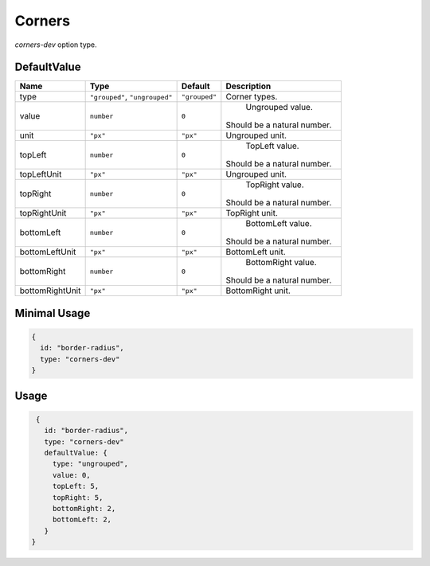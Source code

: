 Corners
=======

`corners-dev` option type.

DefaultValue
-----

.. |grouped| replace:: ``"grouped"``
.. |type| replace::    ``"grouped"``, ``"ungrouped"``
.. |unit| replace::    ``"px"``
.. |units| replace::    ``"px"``

+----------------+-------------+-------------+--------------------------------------------------------------------------+
| **Name**       |  **Type**   | **Default** | **Description**                                                          |
+================+=============+=============+==========================================================================+
| type           | |type|      | |grouped|   | Corner types.                                                            |
+----------------+-------------+-------------+--------------------------------------------------------------------------+
| value          | ``number``  | ``0``       | Ungrouped value.                                                         |
|                |             |             || Should be a natural number.                                             |
+----------------+-------------+-------------+--------------------------------------------------------------------------+
| unit           | |units|     | |unit|      | Ungrouped unit.                                                          |
+----------------+-------------+-------------+--------------------------------------------------------------------------+
| topLeft        | ``number``  | ``0``       | TopLeft value.                                                           |
|                |             |             || Should be a natural number.                                             |
+----------------+-------------+-------------+--------------------------------------------------------------------------+
| topLeftUnit    | |units|     | |unit|      | Ungrouped unit.                                                          |
+----------------+-------------+-------------+--------------------------------------------------------------------------+
| topRight       | ``number``  | ``0``       | TopRight value.                                                          |
|                |             |             || Should be a natural number.                                             |
+----------------+-------------+-------------+--------------------------------------------------------------------------+
| topRightUnit   | |units|     | |unit|      | TopRight unit.                                                           |
+----------------+-------------+-------------+--------------------------------------------------------------------------+
| bottomLeft     | ``number``  | ``0``       | BottomLeft value.                                                        |
|                |             |             || Should be a natural number.                                             |
+----------------+-------------+-------------+--------------------------------------------------------------------------+
| bottomLeftUnit | |units|     | |unit|      | BottomLeft unit.                                                         |
+----------------+-------------+-------------+--------------------------------------------------------------------------+
| bottomRight    | ``number``  | ``0``       | BottomRight value.                                                       |
|                |             |             || Should be a natural number.                                             |
+----------------+-------------+-------------+--------------------------------------------------------------------------+
| bottomRightUnit| |units|     | |unit|      | BottomRight unit.                                                        |
+----------------+-------------+-------------+--------------------------------------------------------------------------+

Minimal Usage
-------------

.. code-block:: javascript

    {
      id: "border-radius",
      type: "corners-dev"
    }

Usage
-----

.. code-block:: javascript

    {
      id: "border-radius",
      type: "corners-dev"
      defaultValue: {
        type: "ungrouped",
        value: 0,
        topLeft: 5,
        topRight: 5,
        bottomRight: 2,
        bottomLeft: 2,
      }
   }

